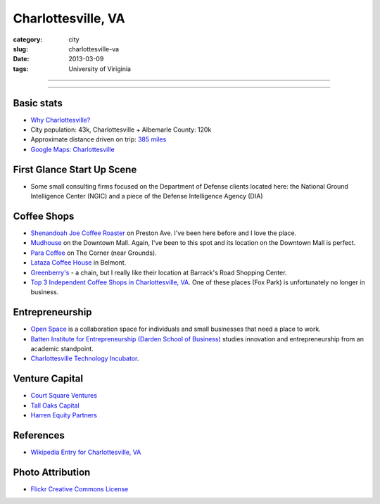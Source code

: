 Charlottesville, VA
===================

:category: city
:slug: charlottesville-va
:date: 2013-03-09
:tags: University of Viriginia

----

.. image:: ../img/charlottesville-va.jpg
  :width: 640px
  :height: 480px
  :alt: Charlottesville's Downtown Outdoor Mall

----

Basic stats
-----------
* `Why Charlottesville? <../why-charlottesville-va.html>`_
* City population: 43k, Charlottesville + Albemarle County: 120k
* Approximate distance driven on trip: `385 miles <http://goo.gl/maps/QV2Jj>`_
* `Google Maps: Charlottesville <http://goo.gl/maps/U71YP>`_


First Glance Start Up Scene
---------------------------
* Some small consulting firms focused on the Department of Defense clients
  located here: the National Ground Intelligence Center (NGIC) and a piece
  of the Defense Intelligence Agency (DIA)

Coffee Shops
------------
* `Shenandoah Joe Coffee Roaster <http://www.shenandoahjoe.com/>`_ 
  on Preston Ave. I've been here before and I love the place.
* `Mudhouse <http://www.mudhouse.com/>`_ on the Downtown Mall. Again, I've
  been to this spot and its location on the Downtown Mall is perfect.
* `Para Coffee <http://www.paracoffee.com/>`_ on The Corner (near Grounds).
* `Lataza Coffee House <http://latazacoffeehouse.com/>`_ in Belmont.
* `Greenberry's <http://www.greenberrys.com/locations.php>`_ - a chain, but
  I really like their location at Barrack's Road Shopping Center.
* `Top 3 Independent Coffee Shops in Charlottesville, VA <http://voices.yahoo.com/top-3-independent-coffee-shops-charlottesville-5752800.html>`_. One of
  these places (Fox Park) is unfortunately no longer in business.

Entrepreneurship
----------------
* `Open Space <http://getopenspace.com/>`_ is a collaboration space 
  for individuals and small businesses that need a place to work.

* `Batten Institute for Entrepreneurship (Darden School of Business) <http://www.darden.virginia.edu/web/batten-institute/>`_ studies innovation and
  entrepreneurship from an academic standpoint.

* `Charlottesville Technology Incubator <http://www.cvilletechincubator.org/>`_.

Venture Capital
---------------
* `Court Square Ventures <http://courtsquareventures.com/>`_ 
* `Tall Oaks Capital <http://www.talloakscapital.com/>`_ 
* `Harren Equity Partners <http://www.harrenequity.com/>`_


References
----------
* `Wikipedia Entry for Charlottesville, VA <http://en.wikipedia.org/wiki/Charlottesville,_Virginia>`_


Photo Attribution
-----------------
* `Flickr Creative Commons License <http://www.flickr.com/photos/paytonc/6317092753/>`_
